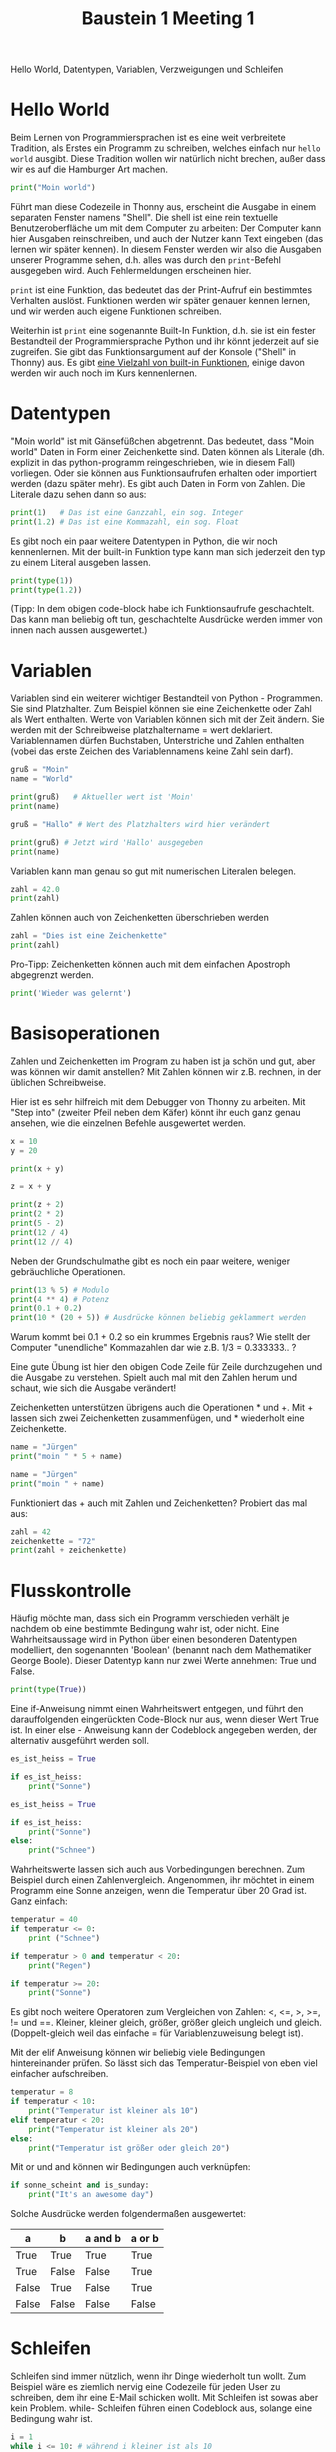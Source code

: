 #+TITLE: Baustein 1 Meeting 1
Hello World, Datentypen, Variablen, Verzweigungen und Schleifen


* Hello World
Beim Lernen von Programmiersprachen ist es eine weit verbreitete Tradition, als Erstes ein Programm zu schreiben, welches einfach nur ~hello world~ ausgibt. Diese Tradition wollen wir natürlich nicht brechen, außer dass wir es auf die Hamburger Art machen.

#+BEGIN_SRC python :results output :exports both
print("Moin world")
#+END_SRC

Führt man diese Codezeile in Thonny aus, erscheint die Ausgabe in einem separaten Fenster namens "Shell". Die shell ist eine rein textuelle Benutzeroberfläche um mit dem Computer zu arbeiten: Der Computer kann hier Ausgaben reinschreiben, und auch der Nutzer kann Text eingeben (das lernen wir später kennen). In diesem Fenster werden wir also die Ausgaben unserer Programme sehen, d.h. alles was durch den ~print~-Befehl ausgegeben wird. Auch Fehlermeldungen erscheinen hier.

~print~ ist eine Funktion, das bedeutet das der Print-Aufruf ein bestimmtes Verhalten auslöst. Funktionen werden wir später genauer kennen lernen, und wir werden auch eigene Funktionen schreiben.

Weiterhin ist ~print~ eine sogenannte Built-In Funktion, d.h. sie ist ein fester Bestandteil der Programmiersprache Python und ihr könnt jederzeit auf sie zugreifen. Sie gibt das Funktionsargument auf der Konsole ("Shell" in Thonny) aus. Es gibt [[https://docs.python.org/3/library/functions.html][eine Vielzahl von built-in Funktionen]], einige davon werden wir auch noch im Kurs kennenlernen.

* Datentypen
"Moin world" ist mit Gänsefüßchen abgetrennt. Das bedeutet, dass "Moin world" Daten in Form einer Zeichenkette sind. Daten können als Literale (dh. explizit in das python-programm reingeschrieben, wie in diesem Fall) vorliegen. Oder sie können aus Funktionsaufrufen erhalten oder importiert werden (dazu später mehr). Es gibt auch Daten in Form von Zahlen. Die Literale dazu sehen dann so aus:

#+BEGIN_SRC python :results output :exports both
print(1)   # Das ist eine Ganzzahl, ein sog. Integer
print(1.2) # Das ist eine Kommazahl, ein sog. Float
#+END_SRC

Es gibt noch ein paar weitere Datentypen in Python, die wir noch kennenlernen.
Mit der built-in Funktion type kann man sich jederzeit den typ zu einem Literal ausgeben lassen.

#+BEGIN_SRC python :results output :exports both
print(type(1))
print(type(1.2))
#+END_SRC

(Tipp: In dem obigen code-block habe ich Funktionsaufrufe geschachtelt. Das kann man beliebig oft tun, geschachtelte Ausdrücke werden immer von innen nach aussen ausgewertet.)

* Variablen
Variablen sind ein weiterer wichtiger Bestandteil von Python - Programmen. Sie sind Platzhalter. Zum Beispiel können sie eine Zeichenkette oder Zahl als Wert enthalten. Werte von Variablen können sich mit der Zeit ändern. Sie werden mit der Schreibweise platzhaltername = wert deklariert. Variablennamen dürfen Buchstaben, Unterstriche und Zahlen enthalten (vobei das erste Zeichen des Variablennamens keine Zahl sein darf).

#+BEGIN_SRC python :results output :exports both
gruß = "Moin"
name = "World"

print(gruß)   # Aktueller wert ist 'Moin'
print(name)

gruß = "Hallo" # Wert des Platzhalters wird hier verändert

print(gruß) # Jetzt wird 'Hallo' ausgegeben
print(name)
#+END_SRC

Variablen kann man genau so gut mit numerischen Literalen belegen.

#+BEGIN_SRC python :results output :exports both
zahl = 42.0
print(zahl)
#+END_SRC

Zahlen können auch von Zeichenketten überschrieben werden

#+BEGIN_SRC python :results output :exports both
zahl = "Dies ist eine Zeichenkette"
print(zahl)
#+END_SRC

Pro-Tipp: Zeichenketten können auch mit dem einfachen Apostroph abgegrenzt werden.

#+BEGIN_SRC python :results output :exports both
print('Wieder was gelernt')
#+END_SRC

* Basisoperationen
Zahlen und Zeichenketten im Program zu haben ist ja schön und gut, aber was können wir damit anstellen? Mit Zahlen können wir z.B. rechnen, in der üblichen Schreibweise.

Hier ist es sehr hilfreich mit dem Debugger von Thonny zu arbeiten. Mit "Step into" (zweiter Pfeil neben dem Käfer) könnt ihr euch ganz genau ansehen, wie die einzelnen Befehle ausgewertet werden.

#+BEGIN_SRC python :results output :exports both
x = 10
y = 20

print(x + y)

z = x + y

print(z + 2)
print(2 * 2)
print(5 - 2)
print(12 / 4)
print(12 // 4)

#+END_SRC
Neben der Grundschulmathe gibt es noch ein paar weitere, weniger gebräuchliche Operationen.

#+BEGIN_SRC python :results output :exports both
print(13 % 5) # Modulo
print(4 ** 4) # Potenz
print(0.1 + 0.2)
print(10 * (20 + 5)) # Ausdrücke können beliebig geklammert werden
#+END_SRC

Warum kommt bei 0.1 + 0.2 so ein krummes Ergebnis raus? Wie stellt der Computer "unendliche" Kommazahlen dar wie z.B. 1/3 = 0.333333.. ?


Eine gute Übung ist hier den obigen Code Zeile für Zeile durchzugehen und die Ausgabe zu verstehen. Spielt auch mal mit den Zahlen herum und schaut, wie sich die Ausgabe verändert!

Zeichenketten unterstützen übrigens auch die Operationen * und +.
Mit + lassen sich zwei Zeichenketten zusammenfügen, und * wiederholt eine Zeichenkette.

#+BEGIN_SRC python :results output :exports both
name = "Jürgen"
print("moin " * 5 + name)

name = "Jürgen"
print("moin " + name)
#+END_SRC

Funktioniert das + auch mit Zahlen und Zeichenketten? Probiert das mal aus:

#+BEGIN_SRC python :results output :exports both
zahl = 42
zeichenkette = "72"
print(zahl + zeichenkette)
#+END_SRC

* Flusskontrolle

Häufig möchte man, dass sich ein Programm verschieden verhält je nachdem ob eine bestimmte Bedingung wahr ist, oder nicht. Eine Wahrheitsaussage wird in Python über einen besonderen Datentypen modelliert, den sogenannten 'Boolean' (benannt nach dem Mathematiker George Boole). Dieser Datentyp kann nur zwei Werte annehmen: True und False.

#+BEGIN_SRC python :results output :exports both
print(type(True))
#+END_SRC

Eine if-Anweisung nimmt einen Wahrheitswert entgegen, und führt den darauffolgenden eingerückten Code-Block nur aus, wenn dieser Wert True ist. In einer else - Anweisung kann der Codeblock angegeben werden, der alternativ ausgeführt werden soll.

#+BEGIN_SRC python :results output :exports both
es_ist_heiss = True

if es_ist_heiss:
    print("Sonne")
#+END_SRC

#+BEGIN_SRC python :results output :exports both
es_ist_heiss = True

if es_ist_heiss:
    print("Sonne")
else:
    print("Schnee")
#+END_SRC

Wahrheitswerte lassen sich auch aus Vorbedingungen berechnen. Zum Beispiel durch einen Zahlenvergleich. Angenommen, ihr möchtet in einem Programm eine Sonne anzeigen, wenn die Temperatur über 20 Grad ist. Ganz einfach:

#+BEGIN_SRC python :results output :exports both
temperatur = 40
if temperatur <= 0:
    print ("Schnee")

if temperatur > 0 and temperatur < 20:
    print("Regen")

if temperatur >= 20:
    print("Sonne")
#+END_SRC

Es gibt noch weitere Operatoren zum Vergleichen von Zahlen: <, <=, >, >=, != und ==. Kleiner, kleiner gleich, größer, größer gleich ungleich und gleich. (Doppelt-gleich weil das einfache = für Variablenzuweisung belegt ist).

Mit der elif Anweisung können wir beliebig viele Bedingungen hintereinander prüfen. So lässt sich das Temperatur-Beispiel von eben viel einfacher aufschreiben.

#+BEGIN_SRC python :results output :exports both
temperatur = 8
if temperatur < 10:
    print("Temperatur ist kleiner als 10")
elif temperatur < 20:
    print("Temperatur ist kleiner als 20")
else:
    print("Temperatur ist größer oder gleich 20")
#+END_SRC

Mit or und and können wir Bedingungen auch verknüpfen:

#+BEGIN_SRC python :results output :exports both
if sonne_scheint and is_sunday:
    print("It's an awesome day")
#+END_SRC

Solche Ausdrücke werden folgendermaßen ausgewertet:

| a     | b     | a and b | a or b |
|-------+-------+---------+--------|
| True  | True  | True    | True   |
| True  | False | False   | True   |
| False | True  | False   | True   |
| False | False | False   | False  |

* Schleifen
Schleifen sind immer nützlich, wenn ihr Dinge wiederholt tun wollt. Zum Beispiel wäre es ziemlich nervig eine Codezeile für jeden User zu schreiben, dem ihr eine E-Mail schicken wollt. Mit Schleifen ist sowas aber kein Problem. while- Schleifen führen einen Codeblock aus, solange eine Bedingung wahr ist.

#+BEGIN_SRC python :results output :exports both
i = 1
while i <= 10: # während i kleiner ist als 10
    i += 1 # erhöht i um 1. Kurzschreibweise für i = i + 1
    print(i)
#+END_SRC

#+BEGIN_SRC python :results output :exports both
b = 1
while b <= 10:
    print(b)
    b += 2
#+END_SRC

Der Ablauf einer Schleife wird [[https://goo.gl/images/sdRMLZ][in dieser Animation]] ganz anschaulich dargestellt.

Schleifen umspannen beliebige Code-Blöcke, zum Beispiel kann eine Schleife wieder eine Schleife oder eine If-Else Anweisung enthalten.

#+BEGIN_SRC python :results output :exports both
a = 1
while a < 7:
    if a % 2 == 0:
        print(a, "ist gerade")
    else:
        print(a, "ist ungerade")
    a += 1
#+END_SRC

Auch diese Schleife gibt es [[https://goo.gl/images/bE3Mpq][als Animation.]]
Der Thonny Debugger kann auch besonders bei solchen komplizierten Konstrukten hilfreich sein.

* Kommentare
Alles hinter einem '#' wird von python ignoriert, so können wir Kommentare schreiben um Nachrichten an unser Zukunfts-Ich zu senden (uns Sachen zu merken)

#+BEGIN_SRC python :results output :exports both
print("Moin world") # Dieser Funktionsaufruf gibt Text auf der Konsole aus.
#+END_SRC
* Zum Üben
Es soll eine Schleife programmiert werden, die eine Animation anzeigt.
Dafür habe ich eine .gif Animation bereitgestellt, sowie eine Funktion ~show(i)~,
welche das Bild mit der Sequenznummer i anzeigt. Die Sequenznummern gehen von 0 bis 12.
Ladet euch die nötigen Dateien herunter ([[https://github.com/falcowinkler/falcowinkler.github.io/raw/master/resources/python-course/uebung_for_loop.zip][hier klicken]]), entpackt das Archiv und löst die aufgabe dann in der Datei ~uebung.py~.
Weitere Instruktionen sind in der Datei in Kommentaren beschrieben.
* Code
Den Code für dieses Meeting könnt ihr euch hier herunterladen: [[file:~/Desktop/Projekte/falcowinkler.github.io/resources/python-course/python_beginner_1.zip][*klick*]]

